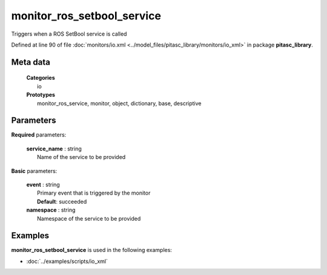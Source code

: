 ===========================
monitor_ros_setbool_service
===========================

Triggers when a ROS SetBool service is called

Defined at line 90 of file :doc:`monitors/io.xml <../model_files/pitasc_library/monitors/io_xml>` in package **pitasc_library**.

Meta data
=========

  | **Categories**
  |   io

  | **Prototypes**
  |   monitor_ros_service, monitor, object, dictionary, base, descriptive

Parameters
==========

**Required** parameters:

  | **service_name** : string
  |  Name of the service to be provided

**Basic** parameters:

  | **event** : string
  |  Primary event that is triggered by the monitor
  |  **Default**: succeeded

  | **namespace** : string
  |  Namespace of the service to be provided

Examples
========

**monitor_ros_setbool_service** is used in the following examples:

* :doc:`../examples/scripts/io_xml`
